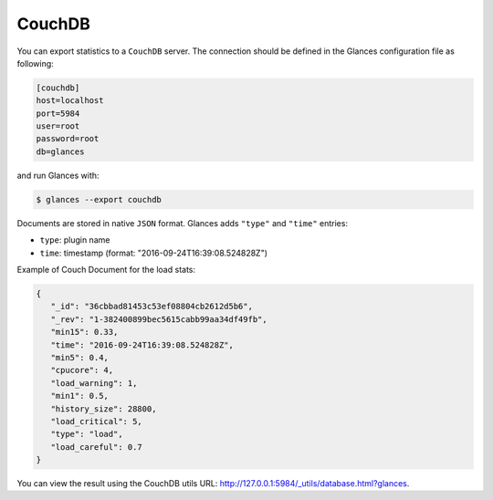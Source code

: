 .. _couchdb:

CouchDB
=======

You can export statistics to a ``CouchDB`` server.
The connection should be defined in the Glances configuration file as
following:

.. code-block:: ini

    [couchdb]
    host=localhost
    port=5984
    user=root
    password=root
    db=glances

and run Glances with:

.. code-block:: console

    $ glances --export couchdb

Documents are stored in native ``JSON`` format. Glances adds ``"type"``
and ``"time"`` entries:

- ``type``: plugin name
- ``time``: timestamp  (format: "2016-09-24T16:39:08.524828Z")

Example of Couch Document for the load stats:

.. code-block:: json

    {
       "_id": "36cbbad81453c53ef08804cb2612d5b6",
       "_rev": "1-382400899bec5615cabb99aa34df49fb",
       "min15": 0.33,
       "time": "2016-09-24T16:39:08.524828Z",
       "min5": 0.4,
       "cpucore": 4,
       "load_warning": 1,
       "min1": 0.5,
       "history_size": 28800,
       "load_critical": 5,
       "type": "load",
       "load_careful": 0.7
    }

You can view the result using the CouchDB utils URL: http://127.0.0.1:5984/_utils/database.html?glances.
